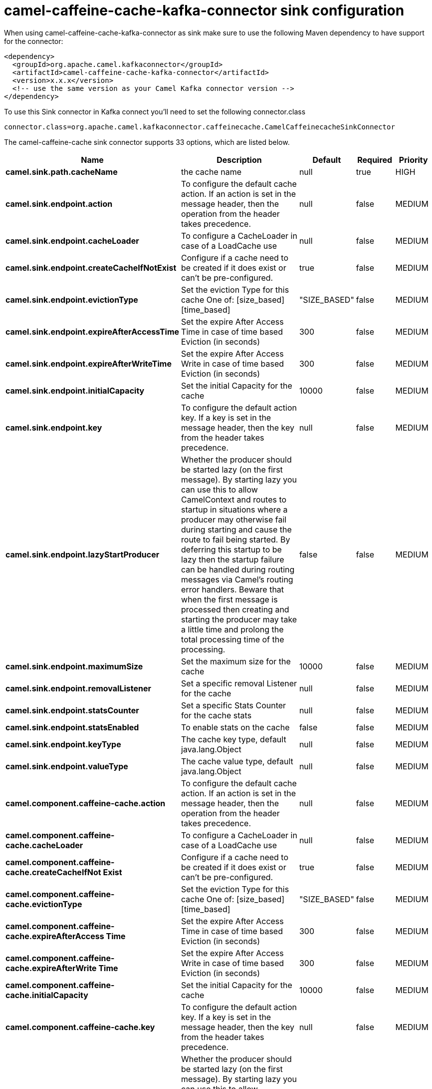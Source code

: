// kafka-connector options: START
[[camel-caffeine-cache-kafka-connector-sink]]
= camel-caffeine-cache-kafka-connector sink configuration

When using camel-caffeine-cache-kafka-connector as sink make sure to use the following Maven dependency to have support for the connector:

[source,xml]
----
<dependency>
  <groupId>org.apache.camel.kafkaconnector</groupId>
  <artifactId>camel-caffeine-cache-kafka-connector</artifactId>
  <version>x.x.x</version>
  <!-- use the same version as your Camel Kafka connector version -->
</dependency>
----

To use this Sink connector in Kafka connect you'll need to set the following connector.class

[source,java]
----
connector.class=org.apache.camel.kafkaconnector.caffeinecache.CamelCaffeinecacheSinkConnector
----


The camel-caffeine-cache sink connector supports 33 options, which are listed below.



[width="100%",cols="2,5,^1,1,1",options="header"]
|===
| Name | Description | Default | Required | Priority
| *camel.sink.path.cacheName* | the cache name | null | true | HIGH
| *camel.sink.endpoint.action* | To configure the default cache action. If an action is set in the message header, then the operation from the header takes precedence. | null | false | MEDIUM
| *camel.sink.endpoint.cacheLoader* | To configure a CacheLoader in case of a LoadCache use | null | false | MEDIUM
| *camel.sink.endpoint.createCacheIfNotExist* | Configure if a cache need to be created if it does exist or can't be pre-configured. | true | false | MEDIUM
| *camel.sink.endpoint.evictionType* | Set the eviction Type for this cache One of: [size_based] [time_based] | "SIZE_BASED" | false | MEDIUM
| *camel.sink.endpoint.expireAfterAccessTime* | Set the expire After Access Time in case of time based Eviction (in seconds) | 300 | false | MEDIUM
| *camel.sink.endpoint.expireAfterWriteTime* | Set the expire After Access Write in case of time based Eviction (in seconds) | 300 | false | MEDIUM
| *camel.sink.endpoint.initialCapacity* | Set the initial Capacity for the cache | 10000 | false | MEDIUM
| *camel.sink.endpoint.key* | To configure the default action key. If a key is set in the message header, then the key from the header takes precedence. | null | false | MEDIUM
| *camel.sink.endpoint.lazyStartProducer* | Whether the producer should be started lazy (on the first message). By starting lazy you can use this to allow CamelContext and routes to startup in situations where a producer may otherwise fail during starting and cause the route to fail being started. By deferring this startup to be lazy then the startup failure can be handled during routing messages via Camel's routing error handlers. Beware that when the first message is processed then creating and starting the producer may take a little time and prolong the total processing time of the processing. | false | false | MEDIUM
| *camel.sink.endpoint.maximumSize* | Set the maximum size for the cache | 10000 | false | MEDIUM
| *camel.sink.endpoint.removalListener* | Set a specific removal Listener for the cache | null | false | MEDIUM
| *camel.sink.endpoint.statsCounter* | Set a specific Stats Counter for the cache stats | null | false | MEDIUM
| *camel.sink.endpoint.statsEnabled* | To enable stats on the cache | false | false | MEDIUM
| *camel.sink.endpoint.keyType* | The cache key type, default java.lang.Object | null | false | MEDIUM
| *camel.sink.endpoint.valueType* | The cache value type, default java.lang.Object | null | false | MEDIUM
| *camel.component.caffeine-cache.action* | To configure the default cache action. If an action is set in the message header, then the operation from the header takes precedence. | null | false | MEDIUM
| *camel.component.caffeine-cache.cacheLoader* | To configure a CacheLoader in case of a LoadCache use | null | false | MEDIUM
| *camel.component.caffeine-cache.createCacheIfNot Exist* | Configure if a cache need to be created if it does exist or can't be pre-configured. | true | false | MEDIUM
| *camel.component.caffeine-cache.evictionType* | Set the eviction Type for this cache One of: [size_based] [time_based] | "SIZE_BASED" | false | MEDIUM
| *camel.component.caffeine-cache.expireAfterAccess Time* | Set the expire After Access Time in case of time based Eviction (in seconds) | 300 | false | MEDIUM
| *camel.component.caffeine-cache.expireAfterWrite Time* | Set the expire After Access Write in case of time based Eviction (in seconds) | 300 | false | MEDIUM
| *camel.component.caffeine-cache.initialCapacity* | Set the initial Capacity for the cache | 10000 | false | MEDIUM
| *camel.component.caffeine-cache.key* | To configure the default action key. If a key is set in the message header, then the key from the header takes precedence. | null | false | MEDIUM
| *camel.component.caffeine-cache.lazyStartProducer* | Whether the producer should be started lazy (on the first message). By starting lazy you can use this to allow CamelContext and routes to startup in situations where a producer may otherwise fail during starting and cause the route to fail being started. By deferring this startup to be lazy then the startup failure can be handled during routing messages via Camel's routing error handlers. Beware that when the first message is processed then creating and starting the producer may take a little time and prolong the total processing time of the processing. | false | false | MEDIUM
| *camel.component.caffeine-cache.maximumSize* | Set the maximum size for the cache | 10000 | false | MEDIUM
| *camel.component.caffeine-cache.removalListener* | Set a specific removal Listener for the cache | null | false | MEDIUM
| *camel.component.caffeine-cache.statsCounter* | Set a specific Stats Counter for the cache stats | null | false | MEDIUM
| *camel.component.caffeine-cache.statsEnabled* | To enable stats on the cache | false | false | MEDIUM
| *camel.component.caffeine-cache.autowiredEnabled* | Whether autowiring is enabled. This is used for automatic autowiring options (the option must be marked as autowired) by looking up in the registry to find if there is a single instance of matching type, which then gets configured on the component. This can be used for automatic configuring JDBC data sources, JMS connection factories, AWS Clients, etc. | true | false | MEDIUM
| *camel.component.caffeine-cache.configuration* | Sets the global component configuration | null | false | MEDIUM
| *camel.component.caffeine-cache.keyType* | The cache key type, default java.lang.Object | null | false | MEDIUM
| *camel.component.caffeine-cache.valueType* | The cache value type, default java.lang.Object | null | false | MEDIUM
|===



The camel-caffeine-cache sink connector has no converters out of the box.





The camel-caffeine-cache sink connector has no transforms out of the box.





The camel-caffeine-cache sink connector has no aggregation strategies out of the box.
// kafka-connector options: END
